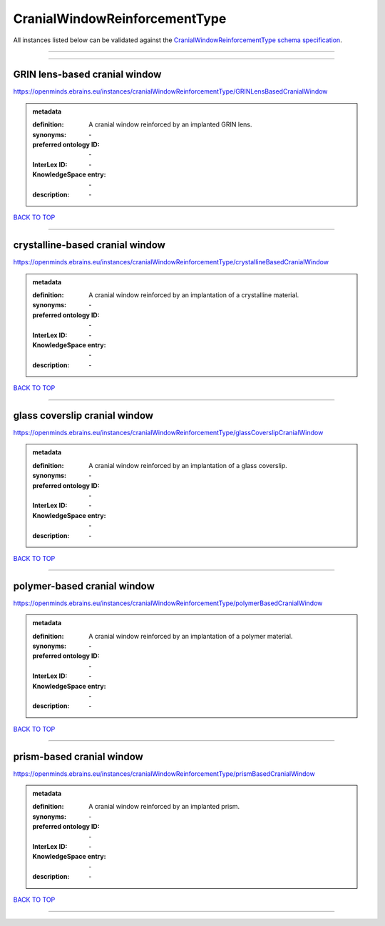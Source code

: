 ##############################
CranialWindowReinforcementType
##############################

All instances listed below can be validated against the `CranialWindowReinforcementType schema specification <https://openminds-documentation.readthedocs.io/en/latest/specifications/controlledTerms/cranialWindowReinforcementType.html>`_.

------------

------------

GRIN lens-based cranial window
------------------------------

https://openminds.ebrains.eu/instances/cranialWindowReinforcementType/GRINLensBasedCranialWindow

.. admonition:: metadata

   :definition: A cranial window reinforced by an implanted GRIN lens.
   :synonyms: \-
   :preferred ontology ID: \-
   :InterLex ID: \-
   :KnowledgeSpace entry: \-
   :description: \-

`BACK TO TOP <cranialWindowReinforcementType_>`_

------------

crystalline-based cranial window
--------------------------------

https://openminds.ebrains.eu/instances/cranialWindowReinforcementType/crystallineBasedCranialWindow

.. admonition:: metadata

   :definition: A cranial window reinforced by an implantation of a crystalline material.
   :synonyms: \-
   :preferred ontology ID: \-
   :InterLex ID: \-
   :KnowledgeSpace entry: \-
   :description: \-

`BACK TO TOP <cranialWindowReinforcementType_>`_

------------

glass coverslip cranial window
------------------------------

https://openminds.ebrains.eu/instances/cranialWindowReinforcementType/glassCoverslipCranialWindow

.. admonition:: metadata

   :definition: A cranial window reinforced by an implantation of a glass coverslip.
   :synonyms: \-
   :preferred ontology ID: \-
   :InterLex ID: \-
   :KnowledgeSpace entry: \-
   :description: \-

`BACK TO TOP <cranialWindowReinforcementType_>`_

------------

polymer-based cranial window
----------------------------

https://openminds.ebrains.eu/instances/cranialWindowReinforcementType/polymerBasedCranialWindow

.. admonition:: metadata

   :definition: A cranial window reinforced by an implantation of a polymer material.
   :synonyms: \-
   :preferred ontology ID: \-
   :InterLex ID: \-
   :KnowledgeSpace entry: \-
   :description: \-

`BACK TO TOP <cranialWindowReinforcementType_>`_

------------

prism-based cranial window
--------------------------

https://openminds.ebrains.eu/instances/cranialWindowReinforcementType/prismBasedCranialWindow

.. admonition:: metadata

   :definition: A cranial window reinforced by an implanted prism.
   :synonyms: \-
   :preferred ontology ID: \-
   :InterLex ID: \-
   :KnowledgeSpace entry: \-
   :description: \-

`BACK TO TOP <cranialWindowReinforcementType_>`_

------------

